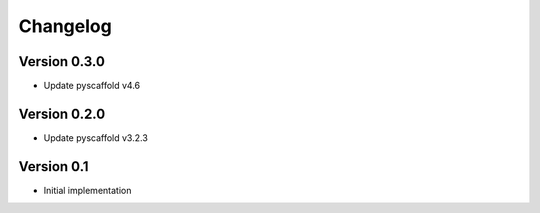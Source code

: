 =========
Changelog
=========

Version 0.3.0
=============

- Update pyscaffold v4.6

Version 0.2.0
=============

- Update pyscaffold v3.2.3

Version 0.1
===========

- Initial implementation
